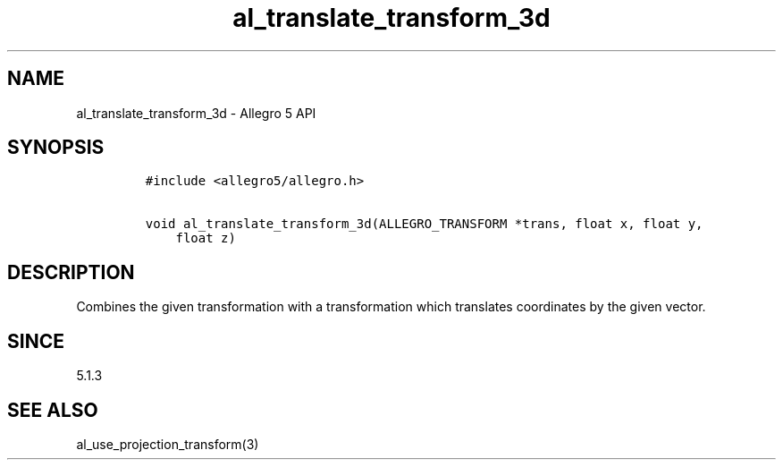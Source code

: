 .\" Automatically generated by Pandoc 3.1.3
.\"
.\" Define V font for inline verbatim, using C font in formats
.\" that render this, and otherwise B font.
.ie "\f[CB]x\f[]"x" \{\
. ftr V B
. ftr VI BI
. ftr VB B
. ftr VBI BI
.\}
.el \{\
. ftr V CR
. ftr VI CI
. ftr VB CB
. ftr VBI CBI
.\}
.TH "al_translate_transform_3d" "3" "" "Allegro reference manual" ""
.hy
.SH NAME
.PP
al_translate_transform_3d - Allegro 5 API
.SH SYNOPSIS
.IP
.nf
\f[C]
#include <allegro5/allegro.h>

void al_translate_transform_3d(ALLEGRO_TRANSFORM *trans, float x, float y,
    float z)
\f[R]
.fi
.SH DESCRIPTION
.PP
Combines the given transformation with a transformation which translates
coordinates by the given vector.
.SH SINCE
.PP
5.1.3
.SH SEE ALSO
.PP
al_use_projection_transform(3)
